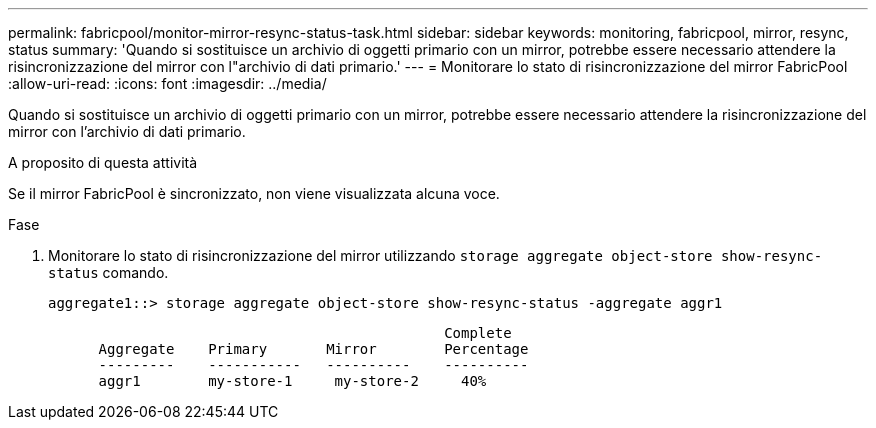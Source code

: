 ---
permalink: fabricpool/monitor-mirror-resync-status-task.html 
sidebar: sidebar 
keywords: monitoring, fabricpool, mirror, resync, status 
summary: 'Quando si sostituisce un archivio di oggetti primario con un mirror, potrebbe essere necessario attendere la risincronizzazione del mirror con l"archivio di dati primario.' 
---
= Monitorare lo stato di risincronizzazione del mirror FabricPool
:allow-uri-read: 
:icons: font
:imagesdir: ../media/


[role="lead"]
Quando si sostituisce un archivio di oggetti primario con un mirror, potrebbe essere necessario attendere la risincronizzazione del mirror con l'archivio di dati primario.

.A proposito di questa attività
Se il mirror FabricPool è sincronizzato, non viene visualizzata alcuna voce.

.Fase
. Monitorare lo stato di risincronizzazione del mirror utilizzando `storage aggregate object-store show-resync-status` comando.
+
[listing]
----
aggregate1::> storage aggregate object-store show-resync-status -aggregate aggr1
----
+
[listing]
----
                                               Complete
      Aggregate    Primary       Mirror        Percentage
      ---------    -----------   ----------    ----------
      aggr1        my-store-1     my-store-2     40%
----

